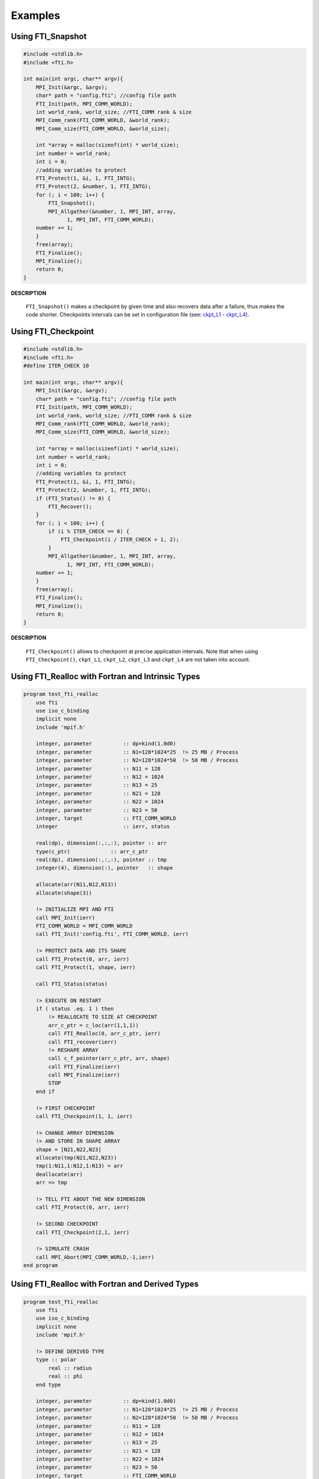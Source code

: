 .. Fault Tolerance Library documentation Examples file

Examples
==================


Using FTI_Snapshot
------------------

.. code-block:: C

   #include <stdlib.h>
   #include <fti.h>

   int main(int argc, char** argv){
       MPI_Init(&argc, &argv);
       char* path = "config.fti"; //config file path
       FTI_Init(path, MPI_COMM_WORLD);
       int world_rank, world_size; //FTI_COMM rank & size
       MPI_Comm_rank(FTI_COMM_WORLD, &world_rank);
       MPI_Comm_size(FTI_COMM_WORLD, &world_size);

       int *array = malloc(sizeof(int) * world_size);
       int number = world_rank;
       int i = 0;
       //adding variables to protect
       FTI_Protect(1, &i, 1, FTI_INTG);
       FTI_Protect(2, &number, 1, FTI_INTG);
       for (; i < 100; i++) {
           FTI_Snapshot();
           MPI_Allgather(&number, 1, MPI_INT, array,
                 1, MPI_INT, FTI_COMM_WORLD);
       number += 1;
       }
       free(array);
       FTI_Finalize();
       MPI_Finalize();
       return 0;
   }

**DESCRIPTION**  

..

   ``FTI_Snapshot()`` makes a checkpoint by given time and also recovers data after a failure, thus makes the code shorter. Checkpoints intervals can be set in configuration file (see: `ckpt_L1 <Configuration#ckpt_l1>`_ - `ckpt_L4 <Configuration#ckpt_l4>`_\ ).  


Using FTI_Checkpoint
--------------------

.. code-block:: C

   #include <stdlib.h>
   #include <fti.h>
   #define ITER_CHECK 10

   int main(int argc, char** argv){
       MPI_Init(&argc, &argv);
       char* path = "config.fti"; //config file path
       FTI_Init(path, MPI_COMM_WORLD);
       int world_rank, world_size; //FTI_COMM rank & size
       MPI_Comm_rank(FTI_COMM_WORLD, &world_rank);
       MPI_Comm_size(FTI_COMM_WORLD, &world_size);

       int *array = malloc(sizeof(int) * world_size);
       int number = world_rank;
       int i = 0;
       //adding variables to protect
       FTI_Protect(1, &i, 1, FTI_INTG);
       FTI_Protect(2, &number, 1, FTI_INTG);
       if (FTI_Status() != 0) {
           FTI_Recover();
       }
       for (; i < 100; i++) {
           if (i % ITER_CHECK == 0) {
               FTI_Checkpoint(i / ITER_CHECK + 1, 2);
           }
           MPI_Allgather(&number, 1, MPI_INT, array,
                 1, MPI_INT, FTI_COMM_WORLD);
       number += 1;
       }
       free(array);
       FTI_Finalize();
       MPI_Finalize();
       return 0;
   }

**DESCRIPTION**  

..

   ``FTI_Checkpoint()`` allows to checkpoint at precise application intervals. Note that when using ``FTI_Checkpoint()``\ , ``ckpt_L1``\ , ``ckpt_L2``\ , ``ckpt_L3`` and ``ckpt_L4`` are not taken into account.


Using FTI_Realloc with Fortran and Intrinsic Types
--------------------------------------------------

.. code-block:: Fortran

   program test_fti_realloc
       use fti
       use iso_c_binding
       implicit none
       include 'mpif.h'

       integer, parameter          :: dp=kind(1.0d0)
       integer, parameter          :: N1=128*1024*25  !> 25 MB / Process
       integer, parameter          :: N2=128*1024*50  !> 50 MB / Process
       integer, parameter          :: N11 = 128       
       integer, parameter          :: N12 = 1024
       integer, parameter          :: N13 = 25
       integer, parameter          :: N21 = 128       
       integer, parameter          :: N22 = 1024
       integer, parameter          :: N23 = 50
       integer, target             :: FTI_COMM_WORLD
       integer                     :: ierr, status

       real(dp), dimension(:,:,:), pointer :: arr
       type(c_ptr)             :: arr_c_ptr
       real(dp), dimension(:,:,:), pointer :: tmp
       integer(4), dimension(:), pointer   :: shape

       allocate(arr(N11,N12,N13))
       allocate(shape(3))

       !> INITIALIZE MPI AND FTI    
       call MPI_Init(ierr)
       FTI_COMM_WORLD = MPI_COMM_WORLD
       call FTI_Init('config.fti', FTI_COMM_WORLD, ierr)

       !> PROTECT DATA AND ITS SHAPE
       call FTI_Protect(0, arr, ierr)
       call FTI_Protect(1, shape, ierr)

       call FTI_Status(status)

       !> EXECUTE ON RESTART
       if ( status .eq. 1 ) then
           !> REALLOCATE TO SIZE AT CHECKPOINT
           arr_c_ptr = c_loc(arr(1,1,1))
           call FTI_Realloc(0, arr_c_ptr, ierr)
           call FTI_recover(ierr)
           !> RESHAPE ARRAY
           call c_f_pointer(arr_c_ptr, arr, shape)
           call FTI_Finalize(ierr)
           call MPI_Finalize(ierr)
           STOP
       end if

       !> FIRST CHECKPOINT
       call FTI_Checkpoint(1, 1, ierr)

       !> CHANGE ARRAY DIMENSION
       !> AND STORE IN SHAPE ARRAY
       shape = [N21,N22,N23]
       allocate(tmp(N21,N22,N23))
       tmp(1:N11,1:N12,1:N13) = arr
       deallocate(arr)
       arr => tmp

       !> TELL FTI ABOUT THE NEW DIMENSION
       call FTI_Protect(0, arr, ierr)

       !> SECOND CHECKPOINT
       call FTI_Checkpoint(2,1, ierr)

       !> SIMULATE CRASH
       call MPI_Abort(MPI_COMM_WORLD,-1,ierr)
   end program

Using FTI_Realloc with Fortran and Derived Types
------------------------------------------------

.. code-block:: Fortran

   program test_fti_realloc
       use fti
       use iso_c_binding
       implicit none
       include 'mpif.h'

       !> DEFINE DERIVED TYPE
       type :: polar 
           real :: radius
           real :: phi
       end type

       integer, parameter          :: dp=kind(1.0d0)
       integer, parameter          :: N1=128*1024*25  !> 25 MB / Process
       integer, parameter          :: N2=128*1024*50  !> 50 MB / Process
       integer, parameter          :: N11 = 128       
       integer, parameter          :: N12 = 1024
       integer, parameter          :: N13 = 25
       integer, parameter          :: N21 = 128       
       integer, parameter          :: N22 = 1024
       integer, parameter          :: N23 = 50
       integer, target             :: FTI_COMM_WORLD
       integer                     :: ierr, status
       type(FTI_type)              :: FTI_Polar

       type(c_ptr)                            :: cPtr
       type(polar), dimension(:,:,:), pointer :: arr
       type(polar), dimension(:,:,:), pointer :: tmp
       integer(4), dimension(:), pointer      :: shape

       !> INITIALIZE FTI TYPE 'FTI_POLAR'
       call FTI_InitType(FTI_Polar, 2*4, ierr)

       allocate(arr(N11,N12,N13))
       allocate(shape(3))

       !> INITIALIZE MPI AND FTI
       call MPI_Init(ierr)
       FTI_COMM_WORLD = MPI_COMM_WORLD
       call FTI_Init('config.fti', FTI_COMM_WORLD, ierr)

       !> PROTECT DATA AND ITS SHAPE
       call FTI_Protect(0, c_loc(arr), size(arr),FTI_Polar, ierr)
       call FTI_Protect(1, shape, ierr)

       call FTI_Status(status)

       !> EXECUTE ON RESTART
       if ( status .eq. 1 ) then
           !> REALLOCATE TO DIMENSION AT LAST CHECKPOINT
           cPtr = c_loc(arr)
           call FTI_Realloc(0, cPtr, ierr) !> PASS DATA AS C-POINTER
           call FTI_recover(ierr)
           call c_f_pointer(cPtr, arr, shape) !> CAST BACK TO F-POINTER
           call FTI_Finalize(ierr)
           call MPI_Finalize(ierr)
           STOP
       end if

       !> FIRST CHECKPOINT
       call FTI_Checkpoint(1, 1, ierr)

       !> CHANGE ARRAY DIMENSION
       !> AND STORE IN SHAPE ARRAY
       shape = [N21,N22,N23]
       allocate(tmp(N21,N22,N23))
       tmp(1:N11,1:N12,1:N13) = arr
       deallocate(arr)
       arr => tmp

       !> TELL FTI ABOUT THE NEW DIMENSION
       call FTI_Protect(0, c_loc(arr), size(arr), FTI_Polar, ierr)

       !> SECOND CHECKPOINT
       call FTI_Checkpoint(2,1, ierr)

       !> SIMULATE CRASH
       call MPI_Abort(MPI_COMM_WORLD,-1,ierr)
   end program
